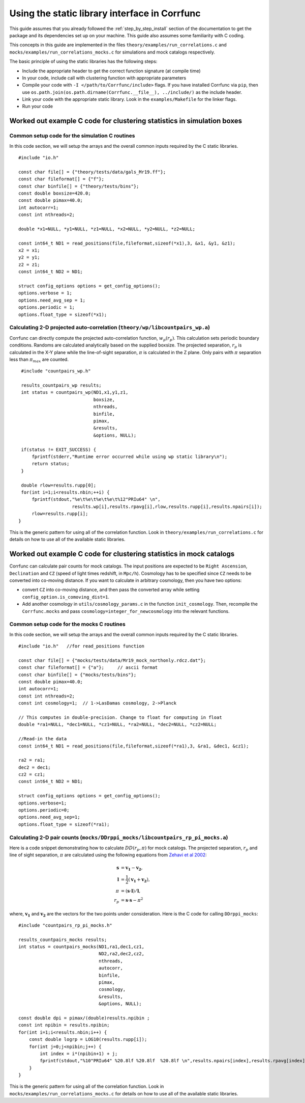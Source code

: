.. _staticlibrary-interface:

***********************************************
Using the static library interface in Corrfunc
***********************************************

This guide assumes that you already followed the :ref:`step_by_step_install`
section of the documentation to get the package and its dependencies set
up on your machine. This guide also assumes some familiarity with C coding.

This concepts in this guide are implemented in the files
``theory/examples/run_correlations.c`` and
``mocks/examples/run_correlations_mocks.c`` for simulations and mock
catalogs respectively.

The basic principle of using the static libraries has the following steps:

* Include the appropriate header to get the correct function signature (at
  compile time)
* In your code, include call with clustering function with appropriate parameters
* Compile your code with ``-I </path/to/Corrfunc/include>`` flags. If you have
  installed Corrfunc via ``pip``, then use
  ``os.path.join(os.path.dirname(Corrfunc.__file__), ../include/)`` as the
  include header.
* Link your code with the appropriate static library. Look in the
  ``examples/Makefile`` for the linker flags.
* Run your code


Worked out example C code for clustering statistics in simulation boxes
========================================================================

Common setup code for the simulation C routines
------------------------------------------------

In this code section, we will setup the arrays and the overall common inputs
required by the C static libraries. 

::

          #include "io.h"
          
          const char file[] = {"theory/tests/data/gals_Mr19.ff"}; 
          const char fileformat[] = {"f"};  
          const char binfile[] = {"theory/tests/bins"};
          const double boxsize=420.0;
          const double pimax=40.0;
          int autocorr=1;
          const int nthreads=2;

          double *x1=NULL, *y1=NULL, *z1=NULL, *x2=NULL, *y2=NULL, *z2=NULL;

          const int64_t ND1 = read_positions(file,fileformat,sizeof(*x1),3, &x1, &y1, &z1);
          x2 = x1;
          y2 = y1;
          z2 = z1;
          const int64_t ND2 = ND1;

          struct config_options options = get_config_options();
          options.verbose = 1;        
          options.need_avg_sep = 1;   
          options.periodic = 1;       
          options.float_type = sizeof(*x1); 


Calculating 2-D projected auto-correlation (``theory/wp/libcountpairs_wp.a``)
--------------------------------------------------------------------------------

Corrfunc can directly compute the projected auto-correlation function,
:math:`w_p(r_p)`. This calculation sets periodic boundary conditions. Randoms
are calculated analytically based on the supplied boxsize. The projected
separation, :math:`r_p` is calculated in the X-Y plane while the line-of-sight
separation, :math:`\pi` is calculated in the Z plane. Only pairs with
:math:`\pi` separation less than :math:`\pi_{max}` are counted.

::

          #include "countpairs_wp.h"
          
          results_countpairs_wp results;
          int status = countpairs_wp(ND1,x1,y1,z1,
                                     boxsize,
                                     nthreads,
                                     binfile,
                                     pimax,
                                     &results,
                                     &options, NULL);
                                     
          if(status != EXIT_SUCCESS) {
              fprintf(stderr,"Runtime error occurred while using wp static library\n");
              return status;
          }
          
          double rlow=results.rupp[0];
          for(int i=1;i<results.nbin;++i) {
              fprintf(stdout,"%e\t%e\t%e\t%e\t%12"PRIu64" \n",
                             results.wp[i],results.rpavg[i],rlow,results.rupp[i],results.npairs[i]);
              rlow=results.rupp[i];
         }

This is the generic pattern for using all of the correlation function. Look in
``theory/examples/run_correlations.c`` for details on how to use all of the available
static libraries.
          
Worked out example C code for clustering statistics in mock catalogs
======================================================================
Corrfunc can calculate pair counts for mock catalogs. The input positions are
expected to be ``Right Ascension``, ``Declination`` and ``CZ`` (speed of light
times redshift, in ``Mpc/h``). Cosmology has to be specified since ``CZ`` needs
to be converted into co-moving distance. If you want to calculate in arbitrary
cosmology, then you have two options:

* convert ``CZ`` into co-moving distance, and then pass the converted array while setting ``config_option.is_comoving_dist=1``.
* Add another cosmology in ``utils/cosmology_params.c`` in the function
  ``init_cosmology``. Then, recompile the ``Corrfunc.mocks`` and pass
  ``cosmology=integer_for_newcosmology`` into the relevant functions.


Common setup code for the mocks C routines
--------------------------------------------
In this code section, we will setup the arrays and the overall common inputs
required by the C static libraries. 

::

   #include "io.h"   //for read_positions function
          
   const char file[] = {"mocks/tests/data/Mr19_mock_northonly.rdcz.dat"};
   const char fileformat[] = {"a"};     // ascii format
   const char binfile[] = {"mocks/tests/bins"};
   const double pimax=40.0;
   int autocorr=1;
   const int nthreads=2;
   const int cosmology=1;  // 1->LasDamas cosmology, 2->Planck

   // This computes in double-precision. Change to float for computing in float
   double *ra1=NULL, *dec1=NULL, *cz1=NULL, *ra2=NULL, *dec2=NULL, *cz2=NULL;

   //Read-in the data
   const int64_t ND1 = read_positions(file,fileformat,sizeof(*ra1),3, &ra1, &dec1, &cz1);

   ra2 = ra1;
   dec2 = dec1;
   cz2 = cz1;
   const int64_t ND2 = ND1;

   struct config_options options = get_config_options();
   options.verbose=1;
   options.periodic=0;
   options.need_avg_sep=1;
   options.float_type = sizeof(*ra1);

   
Calculating 2-D pair counts (``mocks/DDrppi_mocks/libcountpairs_rp_pi_mocks.a``)
-----------------------------------------------------------------------------------
Here is a code snippet demonstrating how to calculate :math:`DD(r_p, \pi)` for
mock catalogs. The projected separation, :math:`r_p` and line of sight
separation, :math:`\pi` are calculated using the following equations from `Zehavi et
al 2002 <http://adsabs.harvard.edu/abs/2002ApJ...571..172Z>`_:

.. math::
   
   \mathbf{s} &= \mathbf{v_1} - \mathbf{v_2}, \\
   \mathbf{l} &= \frac{1}{2}\left(\mathbf{v_1} + \mathbf{v_2}\right), \\
   \pi &= \left(\mathbf{s} \cdot \mathbf{l}\right)/\mathbf{l}, \\
   r_p &= \mathbf{s} \cdot \mathbf{s} - \pi^2

where, :math:`\mathbf{v_1}` and :math:`\mathbf{v_2}` are the vectors for the
two points under consideration. Here is the C code for calling ``DDrppi_mocks``:

::

   #include "countpairs_rp_pi_mocks.h"

   results_countpairs_mocks results;
   int status = countpairs_mocks(ND1,ra1,dec1,cz1,
                                 ND2,ra2,dec2,cz2,
                                 nthreads,
                                 autocorr,
                                 binfile,
                                 pimax,
                                 cosmology,
                                 &results,
                                 &options, NULL);

   const double dpi = pimax/(double)results.npibin ;
   const int npibin = results.npibin;
   for(int i=1;i<results.nbin;i++) {
       const double logrp = LOG10(results.rupp[i]);
       for(int j=0;j<npibin;j++) {
           int index = i*(npibin+1) + j;
           fprintf(stdout,"%10"PRIu64" %20.8lf %20.8lf  %20.8lf \n",results.npairs[index],results.rpavg[index],logrp,(j+1)*dpi);
       }
   }

This is the generic pattern for using all of the correlation function. Look in
``mocks/examples/run_correlations_mocks.c`` for details on how to use all of the available
static libraries.
